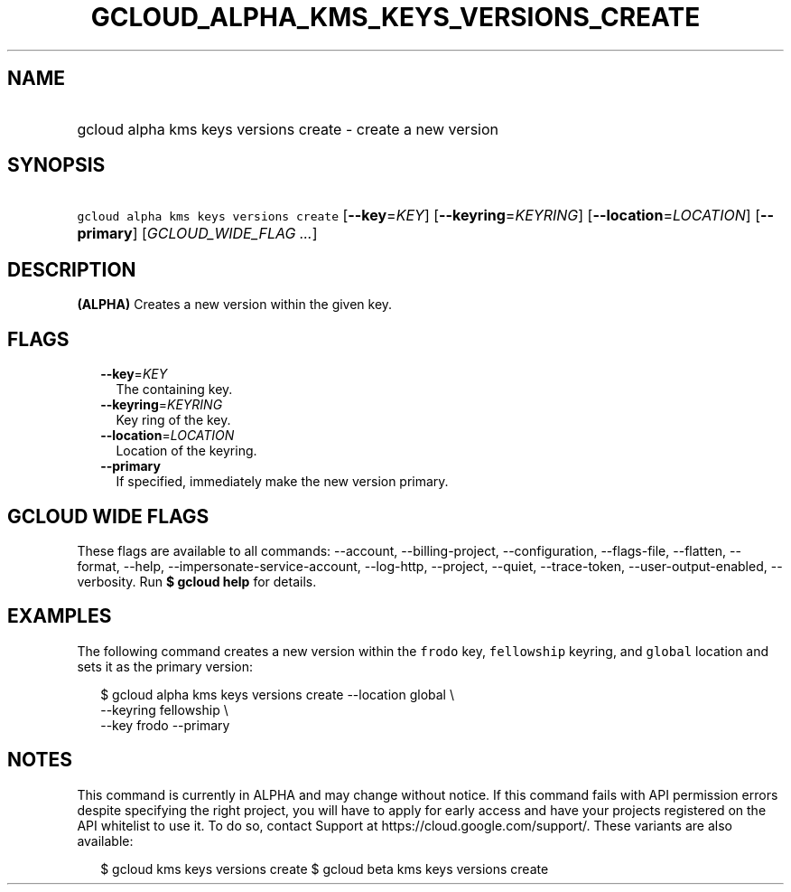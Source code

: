 
.TH "GCLOUD_ALPHA_KMS_KEYS_VERSIONS_CREATE" 1



.SH "NAME"
.HP
gcloud alpha kms keys versions create \- create a new version



.SH "SYNOPSIS"
.HP
\f5gcloud alpha kms keys versions create\fR [\fB\-\-key\fR=\fIKEY\fR] [\fB\-\-keyring\fR=\fIKEYRING\fR] [\fB\-\-location\fR=\fILOCATION\fR] [\fB\-\-primary\fR] [\fIGCLOUD_WIDE_FLAG\ ...\fR]



.SH "DESCRIPTION"

\fB(ALPHA)\fR Creates a new version within the given key.



.SH "FLAGS"

.RS 2m
.TP 2m
\fB\-\-key\fR=\fIKEY\fR
The containing key.

.TP 2m
\fB\-\-keyring\fR=\fIKEYRING\fR
Key ring of the key.

.TP 2m
\fB\-\-location\fR=\fILOCATION\fR
Location of the keyring.

.TP 2m
\fB\-\-primary\fR
If specified, immediately make the new version primary.


.RE
.sp

.SH "GCLOUD WIDE FLAGS"

These flags are available to all commands: \-\-account, \-\-billing\-project,
\-\-configuration, \-\-flags\-file, \-\-flatten, \-\-format, \-\-help,
\-\-impersonate\-service\-account, \-\-log\-http, \-\-project, \-\-quiet,
\-\-trace\-token, \-\-user\-output\-enabled, \-\-verbosity. Run \fB$ gcloud
help\fR for details.



.SH "EXAMPLES"

The following command creates a new version within the \f5frodo\fR key,
\f5fellowship\fR keyring, and \f5global\fR location and sets it as the primary
version:

.RS 2m
$ gcloud alpha kms keys versions create \-\-location global \e
    \-\-keyring fellowship \e
    \-\-key frodo \-\-primary
.RE



.SH "NOTES"

This command is currently in ALPHA and may change without notice. If this
command fails with API permission errors despite specifying the right project,
you will have to apply for early access and have your projects registered on the
API whitelist to use it. To do so, contact Support at
https://cloud.google.com/support/. These variants are also available:

.RS 2m
$ gcloud kms keys versions create
$ gcloud beta kms keys versions create
.RE

